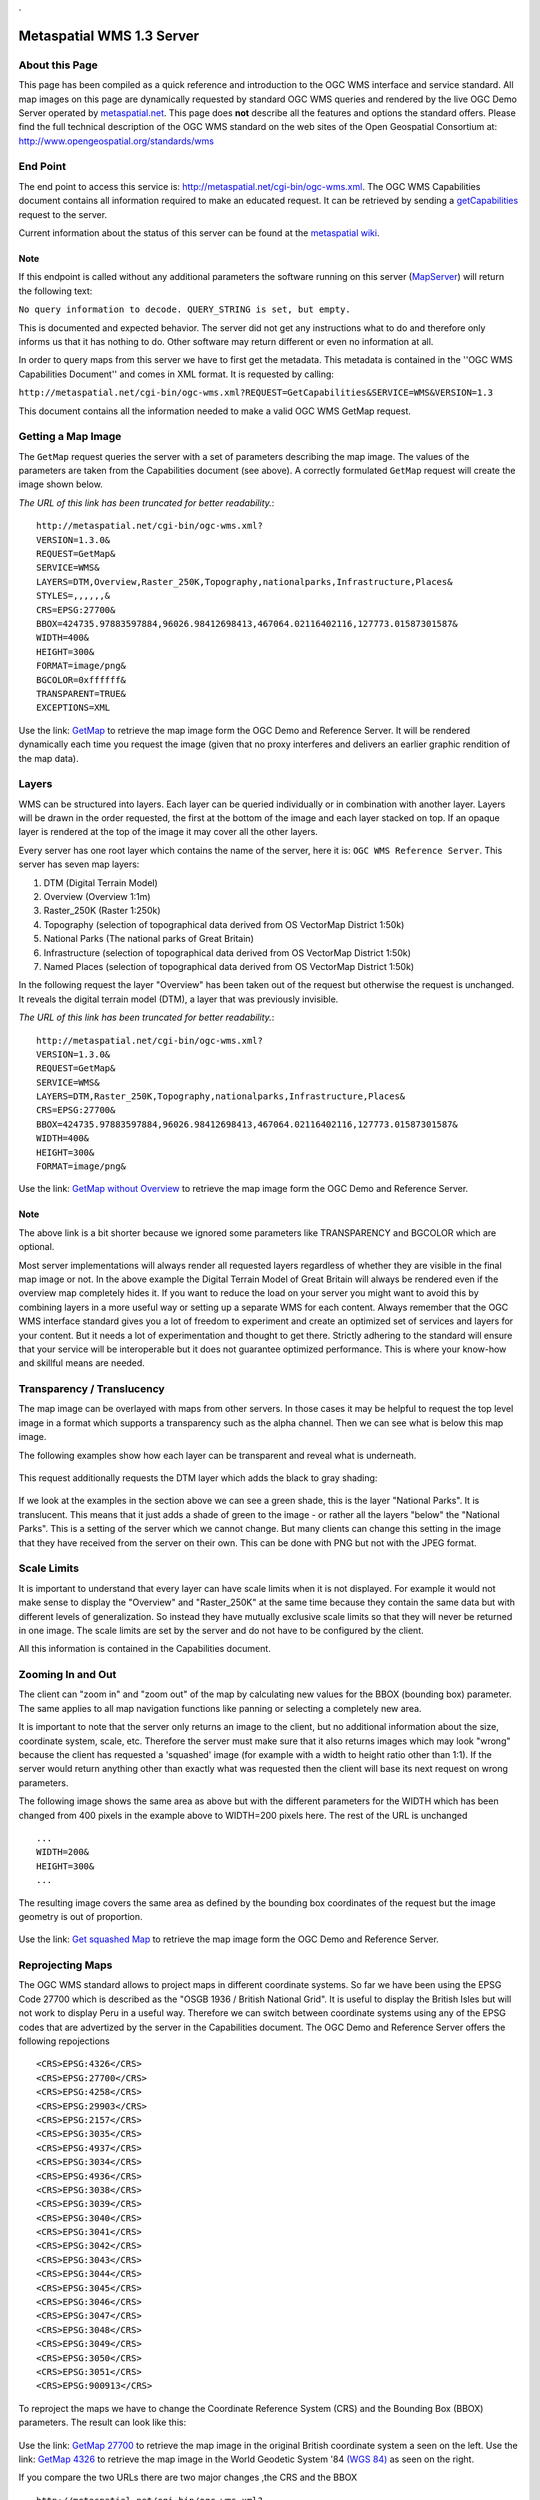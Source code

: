 . 

Metaspatial WMS 1.3 Server 
===========================


About this Page
---------------

This page has been compiled as a quick reference and introduction to the OGC WMS interface and service standard. All map images on this page are dynamically requested by standard OGC WMS queries and rendered by the live OGC Demo Server operated by `metaspatial.net <http://metaspatial.net>`_. This page does **not** describe all the features and options the standard offers. Please find the full technical description of the OGC WMS standard on the web sites of the Open Geospatial Consortium at: http://www.opengeospatial.org/standards/wms 

End Point
----------

The end point to access this service is: http://metaspatial.net/cgi-bin/ogc-wms.xml. The OGC WMS Capabilities document contains all information required to make an educated request. It can be retrieved by sending a `getCapabilities <http://metaspatial.net/cgi-bin/ogc-wms.xml?REQUEST=GetCapabilities&SERVICE=WMS&VERSION=1.3>`_ request to the server. 

Current information about the status of this server can be found at the `metaspatial wiki <http://arnulf.us/OGC_WMS_Demo_and_Reference_Server>`_.


Note
~~~~
If this endpoint is called without any additional parameters the software running on this server (`MapServer <http://mapserver.org>`_) will return the following text: 

``No query information to decode. QUERY_STRING is set, but empty.``

This is documented and expected behavior. The server did not get any instructions what to do and therefore only informs us that it has nothing to do. Other software may return different or even no information at all.

In order to query maps from this server we have to first get the metadata. This metadata is contained in the ''OGC WMS Capabilities Document'' and comes in XML format. It is requested by calling: 

``http://metaspatial.net/cgi-bin/ogc-wms.xml?REQUEST=GetCapabilities&SERVICE=WMS&VERSION=1.3``

This document contains all the information needed to make a valid OGC WMS GetMap request.

Getting a Map Image
-------------------
The ``GetMap`` request queries the server with a set of parameters describing the map image. The values of the parameters are taken from the Capabilities document (see above). A correctly formulated ``GetMap`` request will create the image shown below. 

*The URL of this link has been truncated for better readability.*::

	http://metaspatial.net/cgi-bin/ogc-wms.xml?
	VERSION=1.3.0&
	REQUEST=GetMap&
	SERVICE=WMS&
	LAYERS=DTM,Overview,Raster_250K,Topography,nationalparks,Infrastructure,Places&
	STYLES=,,,,,,&
	CRS=EPSG:27700&
	BBOX=424735.97883597884,96026.98412698413,467064.02116402116,127773.01587301587&
	WIDTH=400&
	HEIGHT=300&
	FORMAT=image/png&
	BGCOLOR=0xffffff&
	TRANSPARENT=TRUE&
	EXCEPTIONS=XML

Use the link: `GetMap <http://metaspatial.net/cgi-bin/ogc-wms.xml?VERSION=1.3.0&REQUEST=GetMap&SERVICE=WMS&LAYERS=DTM,Overview,Raster_250K,Topography,nationalparks,Infrastructure,Places&STYLES=,,,,,,&CRS=EPSG:27700&BBOX=424735.97883597884,96026.98412698413,467064.02116402116,127773.01587301587&WIDTH=400&HEIGHT=300&FORMAT=image/png&BGCOLOR=0xffffff&TRANSPARENT=TRUE&EXCEPTIONS=XML>`_ to retrieve the map image form the OGC Demo and Reference Server. It will be rendered dynamically each time you request the image (given that no proxy interferes and delivers an earlier graphic rendition of the map data).

	.. image:: images/metaspatial.net_GetMap.png
		:width: 400
		:height: 300
		:scale: 100
		:alt: Map image returned by the OGC WMS server

Layers
------

WMS can be structured into layers. Each layer can be queried individually or in combination with another layer. Layers will be drawn in the order requested, the first at the bottom of the image and each layer stacked on top. If an opaque layer is rendered at the top of the image it may cover all the other layers. 

Every server has one root layer which contains the name of the server, here it is: ``OGC WMS Reference Server``. This server has seven map layers:

1. DTM (Digital Terrain Model)
2. Overview (Overview 1:1m)
3. Raster_250K (Raster 1:250k)
4. Topography (selection of topographical data derived from OS VectorMap District 1:50k)
5. National Parks (The national parks of Great Britain)
6. Infrastructure (selection of topographical data derived from OS VectorMap District 1:50k)
7. Named Places (selection of topographical data derived from OS VectorMap District 1:50k)

In the following request the layer "Overview" has been taken out of the request but otherwise the request is unchanged. It reveals the digital terrain model (DTM), a layer that was previously invisible.

*The URL of this link has been truncated for better readability.*::

	http://metaspatial.net/cgi-bin/ogc-wms.xml?
	VERSION=1.3.0&
	REQUEST=GetMap&
	SERVICE=WMS&
	LAYERS=DTM,Raster_250K,Topography,nationalparks,Infrastructure,Places&
	CRS=EPSG:27700&
	BBOX=424735.97883597884,96026.98412698413,467064.02116402116,127773.01587301587&
	WIDTH=400&
	HEIGHT=300&
	FORMAT=image/png&

Use the link: `GetMap without Overview <http://metaspatial.net/cgi-bin/ogc-wms.xml?VERSION=1.3.0&REQUEST=GetMap&SERVICE=WMS&LAYERS=DTM,Raster_250K,Topography,nationalparks,Infrastructure,Places&CRS=EPSG:27700&BBOX=424735.97883597884,96026.98412698413,467064.02116402116,127773.01587301587&WIDTH=400&HEIGHT=300&FORMAT=image/png>`_ to retrieve the map image form the OGC Demo and Reference Server. 

	.. image:: images/metaspatial.net_GetMap_opaque.png
		:width: 400
		:height: 300
		:scale: 100
		:alt: Map with translucent overlay

Note
~~~~

The above link is a bit shorter because we ignored some parameters like TRANSPARENCY and BGCOLOR which are optional. 

Most server implementations will always render all requested layers regardless of whether they are visible in the final map image or not. In the above example the Digital Terrain Model of Great Britain will always be rendered even if the overview map completely hides it. If you want to reduce the load on your server you might want to avoid this by combining layers in a more useful way or setting up a separate WMS for each content. Always remember that the OGC WMS interface standard gives you a lot of freedom to experiment and create an optimized set of services and layers for your content. But it needs a lot of experimentation and thought to get there. Strictly adhering to the standard will ensure that your service will be interoperable but it does not guarantee optimized performance. This is where your know-how and skillful means are needed. 

Transparency / Translucency
---------------------------

The map image can be overlayed with maps from other servers. In those cases it may be helpful to request the top level image in a format which supports a transparency such as the alpha channel. Then we can see what is below this map image. 

The following examples show how each layer can be transparent and reveal what is underneath.

	.. image:: images/GetMap_opaque.png
		:width: 400
		:height: 300
		:scale: 100
		:alt: Map with opaque overlay

This request additionally requests the DTM layer which adds the black to gray shading:

	.. image:: images/GetMap_translucent.png
		:width: 400
		:height: 300
		:scale: 100
		:alt: Map with translucent overlay

If we look at the examples in the section above we can see a green shade, this is the layer "National Parks". It is translucent. This means that it just adds a shade of green to the image - or rather all the layers "below" the "National Parks". This is a setting of the server which we cannot change. But many clients can change this setting in the image that they have received from the server on their own. This can be done with PNG but not with the JPEG format.

Scale Limits
------------

It is important to understand that every layer can have scale limits when it is not displayed. For example it would not make sense to display the "Overview" and "Raster_250K" at the same time because they contain the same data but with different levels of generalization. So instead they have mutually exclusive scale limits so that they will never be returned in one image. The scale limits are set by the server and do not have to be configured by the client.

All this information is contained in the Capabilities document.

Zooming In and Out
------------------

The client can "zoom in" and "zoom out" of the map by calculating new values for the BBOX (bounding box) parameter. The same applies to all map navigation functions like panning or selecting a completely new area.

It is important to note that the server only returns an image to the client, but no additional information about the size, coordinate system, scale, etc. Therefore the server must make sure that it also returns images which may look "wrong" because the client has requested a 'squashed' image (for example with a width to height ratio other than 1:1). If the server would return anything other than exactly what was requested then the client will base its next request on wrong parameters. 

The following image shows the same area as above but with the different parameters for the WIDTH which has been changed from 400 pixels in the example above to WIDTH=200 pixels here. The rest of the URL is unchanged ::

	...
	WIDTH=200&
	HEIGHT=300&
	...

The resulting image covers the same area as defined by the bounding box coordinates of the request but the image geometry is out of proportion. 

	.. image:: images/GetMap_squashed.png
		:width: 200
		:height: 300
		:scale: 100
		:alt: Map image with changed width-to-height ratio

Use the link: `Get squashed Map <http://metaspatial.net/cgi-bin/ogc-wms.xml?VERSION=1.3.0&REQUEST=GetMap&SERVICE=WMS&LAYERS=DTM,Overview,Raster_250K,Topography,nationalparks,Infrastructure,Places&STYLES=,,,,,,&CRS=EPSG:27700&BBOX=424735.97883597884,96026.98412698413,467064.02116402116,127773.01587301587&WIDTH=400&HEIGHT=300&FORMAT=image/png&BGCOLOR=0xffffff&TRANSPARENT=TRUE&EXCEPTIONS=XML>`_ to retrieve the map image form the OGC Demo and Reference Server. 

Reprojecting Maps
-----------------

The OGC WMS standard allows to project maps in different coordinate systems. So far we have been using the EPSG Code 27700 which is described as the "OSGB 1936 / British National Grid". It is useful to display the British Isles but will not work to display Peru in a useful way. Therefore we can switch between coordinate systems using any of the EPSG codes that are advertized by the server in the Capabilities document. The OGC Demo and Reference Server offers the following repojections :: 

	<CRS>EPSG:4326</CRS>
	<CRS>EPSG:27700</CRS>
	<CRS>EPSG:4258</CRS>
	<CRS>EPSG:29903</CRS>
	<CRS>EPSG:2157</CRS>
	<CRS>EPSG:3035</CRS>
	<CRS>EPSG:4937</CRS>
	<CRS>EPSG:3034</CRS>
	<CRS>EPSG:4936</CRS>
	<CRS>EPSG:3038</CRS>
	<CRS>EPSG:3039</CRS>
	<CRS>EPSG:3040</CRS>
	<CRS>EPSG:3041</CRS>
	<CRS>EPSG:3042</CRS>
	<CRS>EPSG:3043</CRS>
	<CRS>EPSG:3044</CRS>
	<CRS>EPSG:3045</CRS>
	<CRS>EPSG:3046</CRS>
	<CRS>EPSG:3047</CRS>
	<CRS>EPSG:3048</CRS>
	<CRS>EPSG:3049</CRS>
	<CRS>EPSG:3050</CRS>
	<CRS>EPSG:3051</CRS>
	<CRS>EPSG:900913</CRS>

To reproject the maps we have to change the Coordinate Reference System (CRS) and the Bounding Box (BBOX) parameters. The result can look like this: 

	.. image:: images/GetMap_EPSG_27700_4326.png
		:width: 456
		:height: 307
		:scale: 100
		:alt: Maps in EPSG:27700 and EPSG:4326 side by side

Use the link: `GetMap 27700 <http://metaspatial.net/cgi-bin/ogc-wms.xml?VERSION=1.3.0&REQUEST=GetMap&SERVICE=WMS&LAYERS=Overview,Raster_250K,nationalparks,Topography,Infrastructure,osm_points&STYLES=,,,,,&CRS=EPSG:27700&BBOX=-205339.46257282258,9150.391029090388,759739.9025065425,1308621.2904999899&WIDTH=228&HEIGHT=307&FORMAT=image/png&BGCOLOR=0xffffff&TRANSPARENT=TRUE&EXCEPTIONS=XML>`_ to retrieve the map image in the original British coordinate system a seen on the left. Use the link: `GetMap 4326 <http://metaspatial.net/cgi-bin/ogc-wms.xml?VERSION=1.3.0&REQUEST=GetMap&SERVICE=WMS&LAYERS=Overview,Raster_250K,nationalparks,Topography,Infrastructure,osm_points&STYLES=,,,,,&CRS=EPSG:4326&BBOX=48.56359649022807,-8.300000001,62.83640350777194,2.2999999989999997&WIDTH=228&HEIGHT=307&FORMAT=image/png&BGCOLOR=0xffffff&TRANSPARENT=TRUE&EXCEPTIONS=XML>`_ to retrieve the map image in the World Geodetic System '84 `(WGS 84) <http://spatialreference.org/ref/epsg/4326/>`_ as seen on the right.

If you compare the two URLs there are two major changes ,the CRS and the BBOX ::

	http://metaspatial.net/cgi-bin/ogc-wms.xml?
	VERSION=1.3.0&
	REQUEST=GetMap&
	SERVICE=WMS&
	LAYERS=Overview&
	CRS=EPSG:27700&
	BBOX=-205339.46,9150.39,759739.90,1308621.29&
	WIDTH=228&
	HEIGHT=307&
	FORMAT=image/png&

In the second request the CRS value ist EPSG:4326 and therefore the BBOX also requires completely different parameters (latitude and longitude coordinates in decimal degrees). This means that in order to switch from one coordinate system to another we need to transform coordinates. The OGC Coordinate Transformation Service covers this functionality. 

	http://metaspatial.net/cgi-bin/ogc-wms.xml?
	VERSION=1.3.0&
	REQUEST=GetMap&
	SERVICE=WMS&
	LAYERS=Overview&
	CRS=EPSG:4326&
	BBOX=48.5635,-8.3,62.8364,2.2999&
	WIDTH=228&
	HEIGHT=307&
	FORMAT=image/png&

Another well known coordinate system is EPSG:900913 which is for example used by Google Maps. It is designed to be usable around the whole world. 

	.. image:: images/GetMap_EPSG_3042_900913.png
		:width: 456
		:height: 307
		:scale: 100
		:alt: Maps in EPSG:3042 and EPSG:900913 side by side

Use the link `GetMap in 3042 <http://metaspatial.net/cgi-bin/ogc-wms.xml?VERSION=1.3.0&REQUEST=GetMap&SERVICE=WMS&LAYERS=Overview,Raster_250K,nationalparks,Topography,Infrastructure,osm_points&STYLES=,,,,,&CRS=EPSG:3042&BBOX=5498135.96491228,115000,6561864.03508772,905000&WIDTH=228&HEIGHT=307&FORMAT=image/png&BGCOLOR=0xffffff&TRANSPARENT=TRUE&EXCEPTIONS=XML>`_ and `GetMap in 900913 <http://metaspatial.net/cgi-bin/ogc-wms.xml?VERSION=1.3.0&REQUEST=GetMap&SERVICE=WMS&LAYERS=Overview,Raster_250K,nationalparks,Topography,Infrastructure,osm_points&STYLES=,,,,,&CRS=EPSG:900913&BBOX=-1028968.2824682,6362310.251237994,348968.28246819996,8217689.748762006&WIDTH=228&HEIGHT=307&FORMAT=image/png&BGCOLOR=0xffffff&TRANSPARENT=TRUE&EXCEPTIONS=XML>`_. 

The left hand side of the image shows the same mape in the Europen Terrestrial Reference System '89 (EPSG:3042) which has been desinged to cover all of Europe for scales larger than 1:500k. On the right hand you can see the EPSG:900913 projection and how it deforms the maps and makes the southern parts look considerably 'narrower' than they are in reality. 

Note
~~~~

Coordinate systems, coordinate transformation and projections can become a pretty complex topic. EPSG refers to the "European Petroleum Survey Group" who were the first to collect and maintain a geodetic parameter set of Earth ellipsoids, geodetic datums, geographic and projected coordinate systems, units of measurement, and so on. The EPSG registry is nowadays located at `http://www.epsg-registry.org/ <http://www.epsg-registry.org/>`_ and is managed by the International Association of Oil & Gas Producers (IOPG ).

Another excellent Online site to find the right code and all paramters required to do the math is located at `http://spatialreference.org/ <http://spatialreference.org/>`_. 

Also note that as you can see in the map examples above it is almost impossible to give an exact scale for these map images as it is  differrent at every place. 

Error Messages
--------------

In case the client causes an error by formulating a wrong request the server will return an error message. To demonstrate this we will request for a map with a layer named "Underview" (which does not exist on the server).

Typically the server will return an error message like this: ::

	<?xml version='1.0' encoding="ISO-8859-1" standalone="no" ?>
		<ServiceExceptionReport version="1.3.0" xmlns="http://www.opengis.net/ogc" 
		xmlns:xsi="http://www.w3.org/2001/XMLSchema-instance" 
		xsi:schemaLocation="http://www.opengis.net/ogc
		http://schemas.opengis.net//wms/1.3.0/exceptions_1_3_0.xsd">
		<ServiceException code="LayerNotDefined">
			msWMSLoadGetMapParams(): WMS server error. 
			Invalid layer(s) given in the LAYERS parameter. 
			A layer might be disabled for this request. 
			Check wms/ows_enable_request settings.
		</ServiceException>
	</ServiceExceptionReport>

`Note that different software may return different text messages along the ``ServiceException code``. `

One problem may be that the client cannot display this message in the image display element. An HTML client in a browser would simply show the above message as a broken image, something like this:

	.. image:: images/broken-image.png
		:width: 23
		:height: 27
		:scale: 100
		:alt: Crossed out image: This is a typical symbol displayed by browsers for content that cannot be rendered as a graphic image. 

To prevent this from happening we can change the format of the error message (the EXCEPTIONS parameter) to INIMAGE. In that case we can see the error message printed into an image:

	.. image:: images/ogc-wms_in-image_error.png
		:width: 500
		:height: 300
		:scale: 100
		:alt: Error message printed into an image file

Note that the image will have exactly the pixel size that was requested by the client. 

Getting Information about Objects "on" the Map
----------------------------------------------

The OGC WMS standard offers an optional request type which allows the user to query the server for alphanumerical information. The name of the request is ``GetFeatureInfo`` and the functionality is limited to serve the needs of a simple "click into the map". Implementing the feature in a client is straightforward but requires some background understanding. 

Note
~~~~

As the name ``GetFeatureInfo`` already suggests the server will not return geographic feature(s) but only selected alphanumerical information. For more functionality please refer to the OGC WFS standard which allows to compose complex queries for features including a geographic selection, alphanumeric values and so on. 

The ``GetFeatureInfo`` Request
------------------------------

Before querying for objects we need to see a map. We use the GetMap request to get a map image: ::

	http://metaspatial.net/cgi-bin/ogc-wms.xml?
	VERSION=1.3.0&
	REQUEST=GetMap&
	SERVICE=WMS&
	LAYERS=Overview,Raster_250K,nationalparks,Topography,Infrastructure,osm_points&
	WIDTH=400&
	HEIGHT=300&
	CRS=EPSG:27700&
	BBOX=427966.6666666667,106800,431833.3333333333,109700&
	FORMAT=image/png&
	EXCEPTIONS=XML

The result will look like this: 

	.. image:: images/new-forest_national-park_map.png
		:width: 400
		:height: 300
		:scale: 100
		:alt: A map image from the New Forest National Park in Great Britain. 

In the next step the user has to click into the map. Let's assume the user has clicked the position: ::

	X=231
	Y=280

Then the client will create a ``GetFeatureInfo`` request and submit all the information needed by the server to decode this request: :: 

	http://metaspatial.net/cgi-bin/ogc-wms.xml?
	VERSION=1.3.0&
	REQUEST=GetFeatureInfo&
	SERVICE=WMS&
	LAYERS=osm_points&
	QUERY_LAYERS=osm_points&
	WIDTH=400&
	HEIGHT=300&
	CRS=EPSG:27700&
	BBOX=427966.6666666667,106800,431833.3333333333,109700&
	INFO_FORMAT=text/html&
	EXCEPTIONS=XML
	&X=231&
	Y=280

Note that the URL contains information which we do not expect to need, for example the pixel size of the map. The size of the map is required for the server to decode the click position and then transform it into real world coordinates by using the BBOX (Bounding Box) parameter. Only then can the server query it's database for features. 

If it finds anything it will return them in the requested format (here an HTML file). In this example the server finds a pub called "The Crown Stirrup" and a bus stop named "Ye Old Crown and Stirrup".  

	.. image:: images/GetFeatureInfo_result.png
		:width: 305
		:height: 107
		:scale: 100
		:alt: Result of a GetFeatureInfo request. 

Note 
~~~~

The OGC WMS standard does not specify what kind of a text or HTML file is returned as a result of a ``GetFeatureInfo`` request. The server will create the HTML file as it has been set up by the site operator.

``GetFeatureInfo`` result as GML
--------------------------------

If you need more structured information the best bet is to request for a GML file. 

	.. image:: images/ogc-wms_getfeatureinfo_result.gml.png
		:width: 305
		:height: 107
		:scale: 100
		:alt: Result of a GetFeatureInfo request. 

To get the information in the GML format simply change the parameter ``INFO_FORMAT`` to read: ::

	INFO_FORMAT=text/html&

Legends
-------

The last feature that will be touched on in this short introduction are legends. The OGC WMS Standard specifies a request called ``GetLegendGraphic``. It requests images for each layer of a WMS. The style of the returned image largely depends on how the software is implemented. The following example requests for a legend image of the national parks. The request looks as follows: ::

	http://metaspatial.net/cgi-bin/ogc-wms.xml?
	version=1.3.0&
	service=WMS&
	request=GetLegendGraphic&
	sld_version=1.1.0&
	layer=nationalparks&
	format=image/png&
	STYLE=default

The result shows a legend item with the color of the areas covered by National Parks in the map (see above images) and a text string with the layer name.

	.. image:: images/national-parks_legend.png
		:width: 110
		:height: 22
		:scale: 100
		:alt: Legend image for the National Parks layer. 

Note
~~~~

Every server will return different looking legends. This makes it hard to impossible to create a homogeneous legend by using generic requests to different servers. Therefore especially dynamic clients must be aware that there are many different ways this feature can be implemented. 
